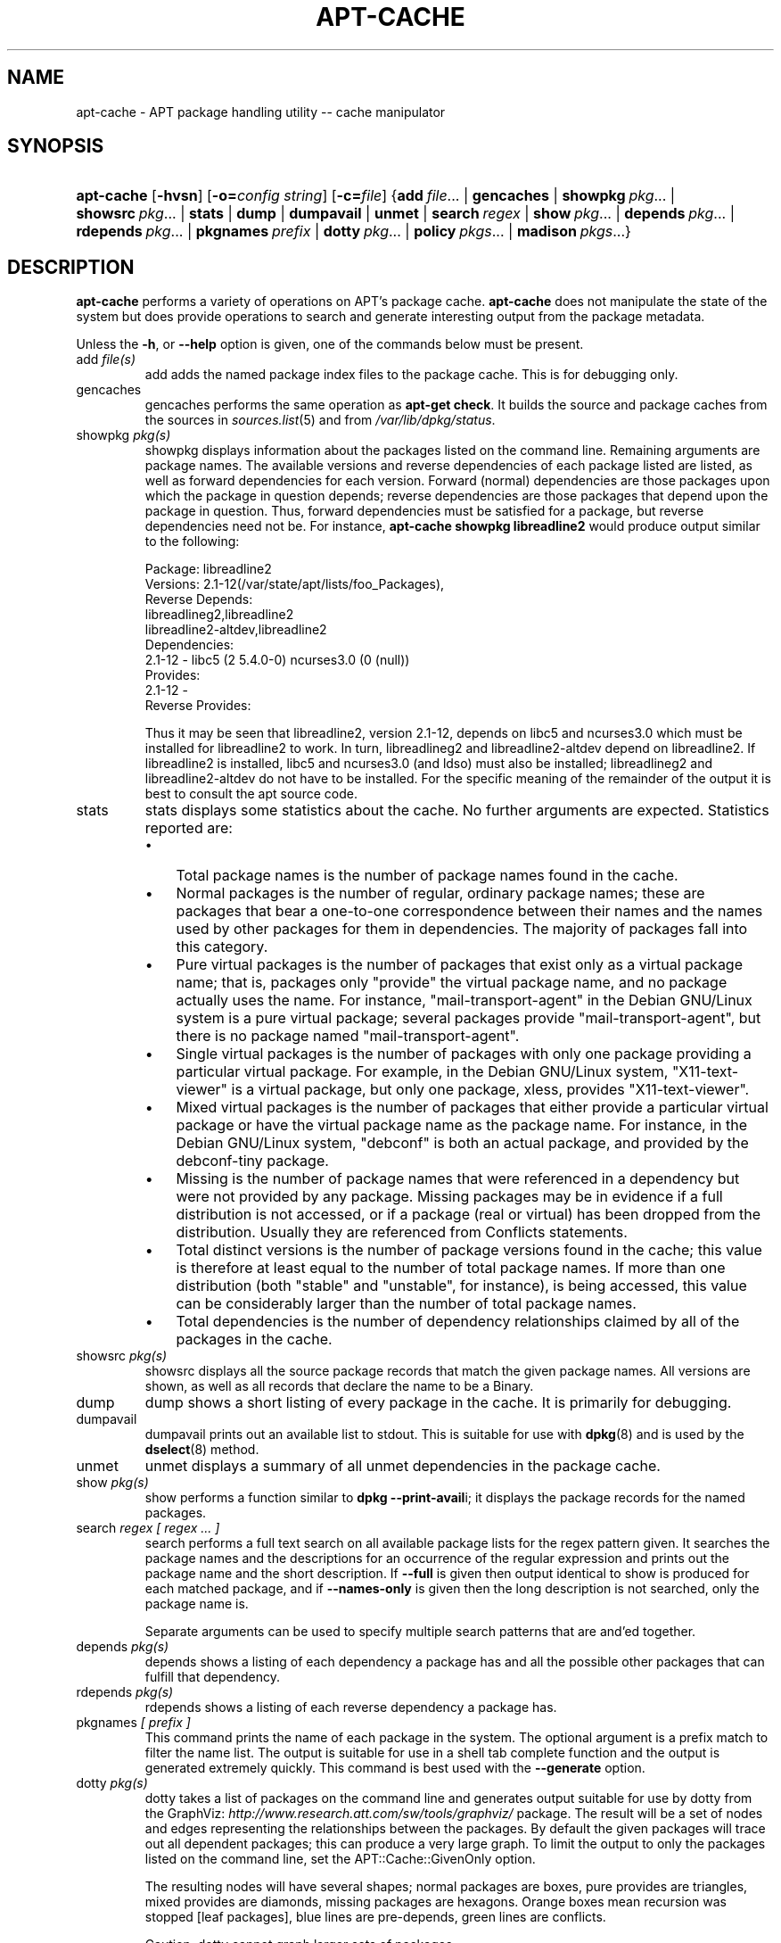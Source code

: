 .\"Generated by db2man.xsl. Don't modify this, modify the source.
.de Sh \" Subsection
.br
.if t .Sp
.ne 5
.PP
\fB\\$1\fR
.PP
..
.de Sp \" Vertical space (when we can't use .PP)
.if t .sp .5v
.if n .sp
..
.de Ip \" List item
.br
.ie \\n(.$>=3 .ne \\$3
.el .ne 3
.IP "\\$1" \\$2
..
.TH "APT-CACHE" 8 "29 February 2004" "Linux" ""
.SH NAME
apt-cache \- APT package handling utility -- cache manipulator
.SH "SYNOPSIS"
.ad l
.hy 0
.HP 10
\fBapt\-cache\fR [\fB\-hvsn\fR] [\fB\-o=\fIconfig\ string\fR\fR] [\fB\-c=\fIfile\fR\fR] {\fBadd\ \fIfile\fR...\fR | \fBgencaches\fR | \fBshowpkg\ \fIpkg\fR...\fR | \fBshowsrc\ \fIpkg\fR...\fR | \fBstats\fR | \fBdump\fR | \fBdumpavail\fR | \fBunmet\fR | \fBsearch\ \fIregex\fR\fR | \fBshow\ \fIpkg\fR...\fR | \fBdepends\ \fIpkg\fR...\fR | \fBrdepends\ \fIpkg\fR...\fR | \fBpkgnames\ \fIprefix\fR\fR | \fBdotty\ \fIpkg\fR...\fR | \fBpolicy\ \fIpkgs\fR...\fR | \fBmadison\ \fIpkgs\fR...\fR}
.ad
.hy

.SH "DESCRIPTION"

.PP
\fBapt\-cache\fR performs a variety of operations on APT's package cache\&. \fBapt\-cache\fR does not manipulate the state of the system but does provide operations to search and generate interesting output from the package metadata\&.

.PP
Unless the \fB\-h\fR, or \fB\-\-help\fR option is given, one of the commands below must be present\&.

.TP
add \fIfile(s)\fR
add adds the named package index files to the package cache\&. This is for debugging only\&.

.TP
gencaches
gencaches performs the same operation as \fBapt\-get check\fR\&. It builds the source and package caches from the sources in \fB\fIsources\&.list\fR\fR(5) and from \fI/var/lib/dpkg/status\fR\&.

.TP
showpkg \fIpkg(s)\fR
showpkg displays information about the packages listed on the command line\&. Remaining arguments are package names\&. The available versions and reverse dependencies of each package listed are listed, as well as forward dependencies for each version\&. Forward (normal) dependencies are those packages upon which the package in question depends; reverse dependencies are those packages that depend upon the package in question\&. Thus, forward dependencies must be satisfied for a package, but reverse dependencies need not be\&. For instance, \fBapt\-cache showpkg libreadline2\fR would produce output similar to the following:


.IP

.nf

Package: libreadline2
Versions: 2\&.1\-12(/var/state/apt/lists/foo_Packages),
Reverse Depends: 
  libreadlineg2,libreadline2
  libreadline2\-altdev,libreadline2
Dependencies:
2\&.1\-12 \- libc5 (2 5\&.4\&.0\-0) ncurses3\&.0 (0 (null))
Provides:
2\&.1\-12 \- 
Reverse Provides: 

.fi
Thus it may be seen that libreadline2, version 2\&.1\-12, depends on libc5 and ncurses3\&.0 which must be installed for libreadline2 to work\&. In turn, libreadlineg2 and libreadline2\-altdev depend on libreadline2\&. If libreadline2 is installed, libc5 and ncurses3\&.0 (and ldso) must also be installed; libreadlineg2 and libreadline2\-altdev do not have to be installed\&. For the specific meaning of the remainder of the output it is best to consult the apt source code\&.

.TP
stats
stats displays some statistics about the cache\&. No further arguments are expected\&. Statistics reported are: 

.RS
.TP 3
\(bu
Total package names is the number of package names found in the cache\&.
.TP
\(bu
Normal packages is the number of regular, ordinary package names; these are packages that bear a one\-to\-one correspondence between their names and the names used by other packages for them in dependencies\&. The majority of packages fall into this category\&.
.TP
\(bu
Pure virtual packages is the number of packages that exist only as a virtual package name; that is, packages only "provide" the virtual package name, and no package actually uses the name\&. For instance, "mail\-transport\-agent" in the Debian GNU/Linux system is a pure virtual package; several packages provide "mail\-transport\-agent", but there is no package named "mail\-transport\-agent"\&.
.TP
\(bu
Single virtual packages is the number of packages with only one package providing a particular virtual package\&. For example, in the Debian GNU/Linux system, "X11\-text\-viewer" is a virtual package, but only one package, xless, provides "X11\-text\-viewer"\&.
.TP
\(bu
Mixed virtual packages is the number of packages that either provide a particular virtual package or have the virtual package name as the package name\&. For instance, in the Debian GNU/Linux system, "debconf" is both an actual package, and provided by the debconf\-tiny package\&.
.TP
\(bu
Missing is the number of package names that were referenced in a dependency but were not provided by any package\&. Missing packages may be in evidence if a full distribution is not accessed, or if a package (real or virtual) has been dropped from the distribution\&. Usually they are referenced from Conflicts statements\&.
.TP
\(bu
Total distinct versions is the number of package versions found in the cache; this value is therefore at least equal to the number of total package names\&. If more than one distribution (both "stable" and "unstable", for instance), is being accessed, this value can be considerably larger than the number of total package names\&.
.TP
\(bu
Total dependencies is the number of dependency relationships claimed by all of the packages in the cache\&.
.LP
.RE
.IP
 

.TP
showsrc \fIpkg(s)\fR
showsrc displays all the source package records that match the given package names\&. All versions are shown, as well as all records that declare the name to be a Binary\&.

.TP
dump
dump shows a short listing of every package in the cache\&. It is primarily for debugging\&.

.TP
dumpavail
dumpavail prints out an available list to stdout\&. This is suitable for use with \fB\fBdpkg\fR\fR(8) and is used by the \fB\fBdselect\fR\fR(8) method\&.

.TP
unmet
unmet displays a summary of all unmet dependencies in the package cache\&.

.TP
show \fIpkg(s)\fR
show performs a function similar to \fBdpkg \-\-print\-avail\fRi; it displays the package records for the named packages\&.

.TP
search \fIregex [ regex \&.\&.\&. ]\fR
search performs a full text search on all available package lists for the regex pattern given\&. It searches the package names and the descriptions for an occurrence of the regular expression and prints out the package name and the short description\&. If \fB\-\-full\fR is given then output identical to show is produced for each matched package, and if \fB\-\-names\-only\fR is given then the long description is not searched, only the package name is\&.

Separate arguments can be used to specify multiple search patterns that are and'ed together\&.

.TP
depends \fIpkg(s)\fR
depends shows a listing of each dependency a package has and all the possible other packages that can fulfill that dependency\&.

.TP
rdepends \fIpkg(s)\fR
rdepends shows a listing of each reverse dependency a package has\&.

.TP
pkgnames \fI[ prefix ]\fR
This command prints the name of each package in the system\&. The optional argument is a prefix match to filter the name list\&. The output is suitable for use in a shell tab complete function and the output is generated extremely quickly\&. This command is best used with the \fB\-\-generate\fR option\&.

.TP
dotty \fIpkg(s)\fR
dotty takes a list of packages on the command line and generates output suitable for use by dotty from the GraphViz: \fIhttp://www.research.att.com/sw/tools/graphviz/\fR package\&. The result will be a set of nodes and edges representing the relationships between the packages\&. By default the given packages will trace out all dependent packages; this can produce a very large graph\&. To limit the output to only the packages listed on the command line, set the APT::Cache::GivenOnly option\&.

The resulting nodes will have several shapes; normal packages are boxes, pure provides are triangles, mixed provides are diamonds, missing packages are hexagons\&. Orange boxes mean recursion was stopped [leaf packages], blue lines are pre\-depends, green lines are conflicts\&.

Caution, dotty cannot graph larger sets of packages\&.

.TP
policy \fI[ pkg(s) ]\fR
policy is meant to help debug issues relating to the preferences file\&. With no arguments it will print out the priorities of each source\&. Otherwise it prints out detailed information about the priority selection of the named package\&.

.TP
madison \fI/[ pkg(s) ]\fR
apt\-cache's madison command attempts to mimic the output format and a subset of the functionality of the Debian archive management tool, madison\&. It displays available versions of a package in a tabular format\&. Unlike the original madison, it can only display information for the architecture for which APT has retrieved package lists (APT::Architecture)\&.

.SH "OPTIONS"

.PP
All command line options may be set using the configuration file, the descriptions indicate the configuration option to set\&. For boolean options you can override the config file by using something like \fB\-f\-\fR,\fB\-\-no\-f\fR, \fB\-f=no\fR or several other variations\&.

.TP
\fB\-p\fR, \fB\-\-pkg\-cache\fR
Select the file to store the package cache\&. The package cache is the primary cache used by all operations\&. Configuration Item: Dir::Cache::pkgcache\&.

.TP
\fB\-s\fR, \fB\-\-src\-cache\fR
Select the file to store the source cache\&. The source is used only by gencaches and it stores a parsed version of the package information from remote sources\&. When building the package cache the source cache is used to advoid reparsing all of the package files\&. Configuration Item: Dir::Cache::srcpkgcache\&.

.TP
\fB\-q\fR, \fB\-\-quiet\fR
Quiet; produces output suitable for logging, omitting progress indicators\&. More q's will produce more quietness up to a maximum of 2\&. You can also use \fB\-q=#\fR to set the quietness level, overriding the configuration file\&. Configuration Item: quiet\&.

.TP
\fB\-i\fR, \fB\-\-important\fR
Print only important dependencies; for use with unmet\&. Causes only Depends and Pre\-Depends relations to be printed\&. Configuration Item: APT::Cache::Important\&.

.TP
\fB\-f\fR, \fB\-\-full\fR
Print full package records when searching\&. Configuration Item: APT::Cache::ShowFull\&.

.TP
\fB\-a\fR, \fB\-\-all\-versions\fR
Print full records for all available versions\&. This is the default; to turn it off, use \fB\-\-no\-all\-versions\fR\&. If \fB\-\-no\-all\-versions\fR is specified, only the candidate version will displayed (the one which would be selected for installation)\&. This option is only applicable to the show command\&. Configuration Item: APT::Cache::AllVersions\&.

.TP
\fB\-g\fR, \fB\-\-generate\fR
Perform automatic package cache regeneration, rather than use the cache as it is\&. This is the default; to turn it off, use \fB\-\-no\-generate\fR\&. Configuration Item: APT::Cache::Generate\&.

.TP
\fB\-\-names\-only\fR, \fB\-n\fR
Only search on the package names, not the long descriptions\&. Configuration Item: APT::Cache::NamesOnly\&.

.TP
\fB\-\-all\-names\fR
Make pkgnames print all names, including virtual packages and missing dependencies\&. Configuration Item: APT::Cache::AllNames\&.

.TP
\fB\-\-recurse\fR
Make depends and rdepends recursive so that all packages mentioned are printed once\&. Configuration Item: APT::Cache::RecurseDepends\&.

.TP
\fB\-\-installed\fR
Limit the output of depends and rdepends to packages which are currently installed\&. Configuration Item: APT::Cache::Installed\&.

.TP
\fB\-h\fR, \fB\-\-help\fR
Show a short usage summary\&.

.TP
\fB\-v\fR, \fB\-\-version\fR
Show the program version\&.

.TP
\fB\-c\fR, \fB\-\-config\-file\fR
Configuration File; Specify a configuration file to use\&. The program will read the default configuration file and then this configuration file\&. See \fB\fIapt\&.conf\fR\fR(5) for syntax information\&.

.TP
\fB\-o\fR, \fB\-\-option\fR
Set a Configuration Option; This will set an arbitary configuration option\&. The syntax is \fB\-o Foo::Bar=bar\fR\&.

.SH "FILES"

.TP
\fI/etc/apt/sources\&.list\fR
Locations to fetch packages from\&. Configuration Item: Dir::Etc::SourceList\&.

.TP
\fI/var/lib/apt/lists/\fR
Storage area for state information for each package resource specified in \fB\fIsources\&.list\fR\fR(5) Configuration Item: Dir::State::Lists\&.

.TP
\fI/var/lib/apt/lists/partial/\fR
Storage area for state information in transit\&. Configuration Item: Dir::State::Lists (implicit partial)\&.

.SH "SEE ALSO"

.PP
\fB\fIapt\&.conf\fR\fR(5), \fB\fIsources\&.list\fR\fR(5), \fB\fBapt\-get\fR\fR(8) 

.SH "DIAGNOSTICS"

.PP
\fBapt\-cache\fR returns zero on normal operation, decimal 100 on error\&.

.SH "BUGS"

.PP
APT bug page: \fIhttp://bugs.debian.org/src:apt\fR\&. If you wish to report a bug in APT, please see \fI/usr/share/doc/debian/bug\-reporting\&.txt\fR or the \fB\fBreportbug\fR\fR(1) command\&.

.SH AUTHORS
Jason Gunthorpe, APT team.
